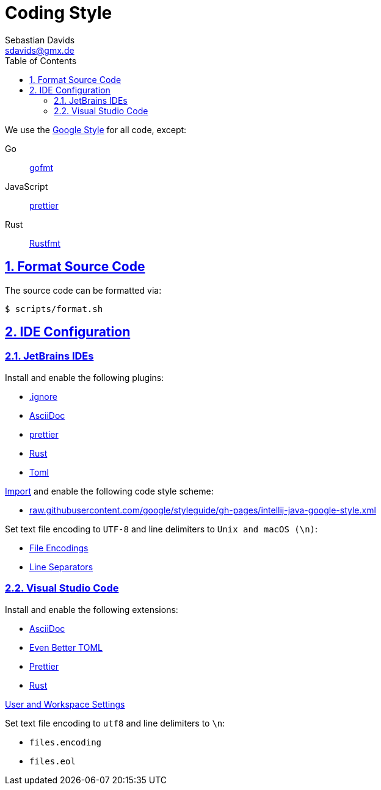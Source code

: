 // SPDX-FileCopyrightText: © 2024 Sebastian Davids <sdavids@gmx.de>
// SPDX-License-Identifier: Apache-2.0
= Coding Style
Sebastian Davids <sdavids@gmx.de>
// Metadata:
:description: coding style
// Settings:
:sectnums:
:sectanchors:
:sectlinks:
:toc: macro
:toc-placement!:
:hide-uri-scheme:

toc::[]

We use the https://github.com/google/styleguide[Google Style] for all code, except:

Go:: https://pkg.go.dev/cmd/gofmt[gofmt]
JavaScript:: https://prettier.io[prettier]
Rust:: https://rust-lang.github.io/rustfmt/[Rustfmt]

== Format Source Code

The source code can be formatted via:

[source,shell]
----
$ scripts/format.sh
----

[#ide-configuration]
== IDE Configuration

=== JetBrains IDEs

Install and enable the following plugins:

* https://plugins.jetbrains.com/plugin/7495--ignore[.ignore]
* https://plugins.jetbrains.com/plugin/7391-asciidoc[AsciiDoc]
* https://plugins.jetbrains.com/plugin/10456-prettier[prettier]
* https://plugins.jetbrains.com/plugin/8182-rust[Rust]
* https://plugins.jetbrains.com/plugin/8195-toml[Toml]

https://www.jetbrains.com/help/idea/settings-code-style.html#scheme[Import] and enable the following code style scheme:

* https://raw.githubusercontent.com/google/styleguide/gh-pages/intellij-java-google-style.xml

Set text file encoding to `UTF-8` and line delimiters to `Unix and macOS (\n)`:

* https://www.jetbrains.com/help/idea/settings-file-encodings.html[File Encodings]
* https://www.jetbrains.com/help/idea/settings-code-style.html#line-separators[Line Separators]

=== Visual Studio Code

Install and enable the following extensions:

* https://marketplace.visualstudio.com/items?itemName=asciidoctor.asciidoctor-vscode[AsciiDoc]
* https://marketplace.visualstudio.com/items?itemName=tamasfe.even-better-toml[Even Better TOML]
* https://marketplace.visualstudio.com/items?itemName=esbenp.prettier-vscode[Prettier]
* https://marketplace.visualstudio.com/items?itemName=rust-lang.rust[Rust]

https://code.visualstudio.com/docs/getstarted/settings[User and Workspace Settings]

Set text file encoding to `utf8` and line delimiters to `\n`:

* `files.encoding`
* `files.eol`
